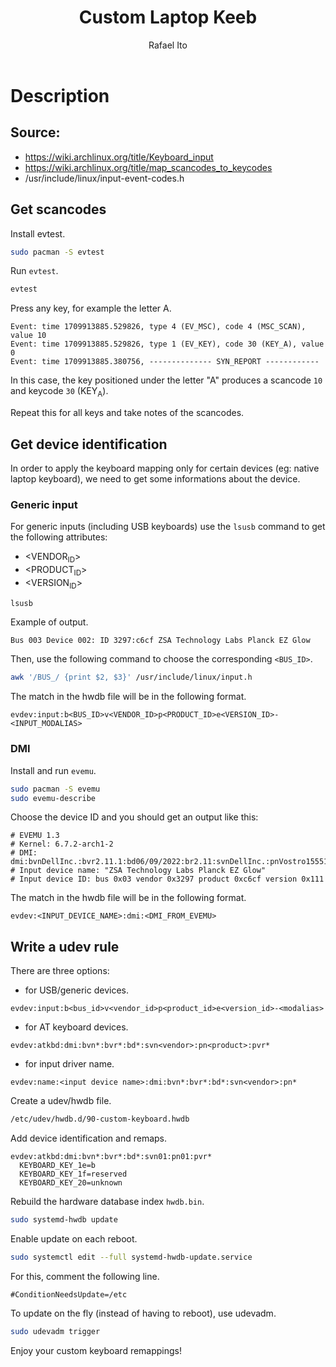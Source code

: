 #+TITLE: Custom Laptop Keeb
#+AUTHOR: Rafael Ito
#+DESCRIPTION: config file for custom miryoku laptop layouts
#+STARTUP: showeverything
#+auto_tangle: t
* Description
** Source:
- https://wiki.archlinux.org/title/Keyboard_input
- https://wiki.archlinux.org/title/map_scancodes_to_keycodes
- /usr/include/linux/input-event-codes.h
** Get scancodes
Install evtest.
#+begin_src sh
sudo pacman -S evtest
#+end_src

Run =evtest=.
#+begin_src sh
evtest
#+end_src

Press any key, for example the letter A.
#+begin_src comment
Event: time 1709913885.529826, type 4 (EV_MSC), code 4 (MSC_SCAN), value 10
Event: time 1709913885.529826, type 1 (EV_KEY), code 30 (KEY_A), value 0
Event: time 1709913885.380756, -------------- SYN_REPORT ------------
#+end_src

In this case, the key positioned under the letter "A" produces a scancode =10= and keycode =30= (KEY_A).

Repeat this for all keys and take notes of the scancodes.
** Get device identification
In order to apply the keyboard mapping only for certain devices (eg: native laptop keyboard), we need to get some informations about the device.

*** Generic input
For generic inputs (including USB keyboards) use the =lsusb= command to get the following attributes:
  - <VENDOR_ID>
  - <PRODUCT_ID>
  - <VERSION_ID>
#+begin_src sh
lsusb
#+end_src

Example of output.
#+begin_src comment
Bus 003 Device 002: ID 3297:c6cf ZSA Technology Labs Planck EZ Glow
#+end_src

Then, use the following command to choose the corresponding =<BUS_ID>=.
#+begin_src sh
awk '/BUS_/ {print $2, $3}' /usr/include/linux/input.h
#+end_src

The match in the hwdb file will be in the following format.
#+begin_src comment
evdev:input:b<BUS_ID>v<VENDOR_ID>p<PRODUCT_ID>e<VERSION_ID>-<INPUT_MODALIAS>
#+end_src
*** DMI
Install and run =evemu=.
#+begin_src sh
sudo pacman -S evemu
sudo evemu-describe
#+end_src

Choose the device ID and you should get an output like this:
#+begin_src comment
# EVEMU 1.3
# Kernel: 6.7.2-arch1-2
# DMI: dmi:bvnDellInc.:bvr2.11.1:bd06/09/2022:br2.11:svnDellInc.:pnVostro155510:pvr:rvnDellInc.:rn0JGGTT:rvrA00:cvnDellInc.:ct10:cvr:sku0B26:
# Input device name: "ZSA Technology Labs Planck EZ Glow"
# Input device ID: bus 0x03 vendor 0x3297 product 0xc6cf version 0x111
#+end_src

The match in the hwdb file will be in the following format.
#+begin_src comment
evdev:<INPUT_DEVICE_NAME>:dmi:<DMI_FROM_EVEMU>
#+end_src
** Write a udev rule
There are three options:
- for USB/generic devices.
#+begin_src comment
evdev:input:b<bus_id>v<vendor_id>p<product_id>e<version_id>-<modalias>
#+end_src
- for AT keyboard devices.
#+begin_src comment
evdev:atkbd:dmi:bvn*:bvr*:bd*:svn<vendor>:pn<product>:pvr*
#+end_src
- for input driver name.
#+begin_src comment
evdev:name:<input device name>:dmi:bvn*:bvr*:bd*:svn<vendor>:pn*
#+end_src

Create a udev/hwdb file.
#+begin_src sh
/etc/udev/hwdb.d/90-custom-keyboard.hwdb
#+end_src

Add device identification and remaps.
#+begin_src comment
evdev:atkbd:dmi:bvn*:bvr*:bd*:svn01:pn01:pvr*
  KEYBOARD_KEY_1e=b
  KEYBOARD_KEY_1f=reserved
  KEYBOARD_KEY_20=unknown
#+end_src

Rebuild the hardware database index =hwdb.bin=.
#+begin_src sh
sudo systemd-hwdb update
#+end_src

Enable update on each reboot.
#+begin_src sh
sudo systemctl edit --full systemd-hwdb-update.service
#+end_src

For this, comment the following line.
#+begin_src comment
#ConditionNeedsUpdate=/etc
#+end_src

To update on the fly (instead of having to reboot), use udevadm.
#+begin_src sh
sudo udevadm trigger
#+end_src

Enjoy your custom keyboard remappings!
